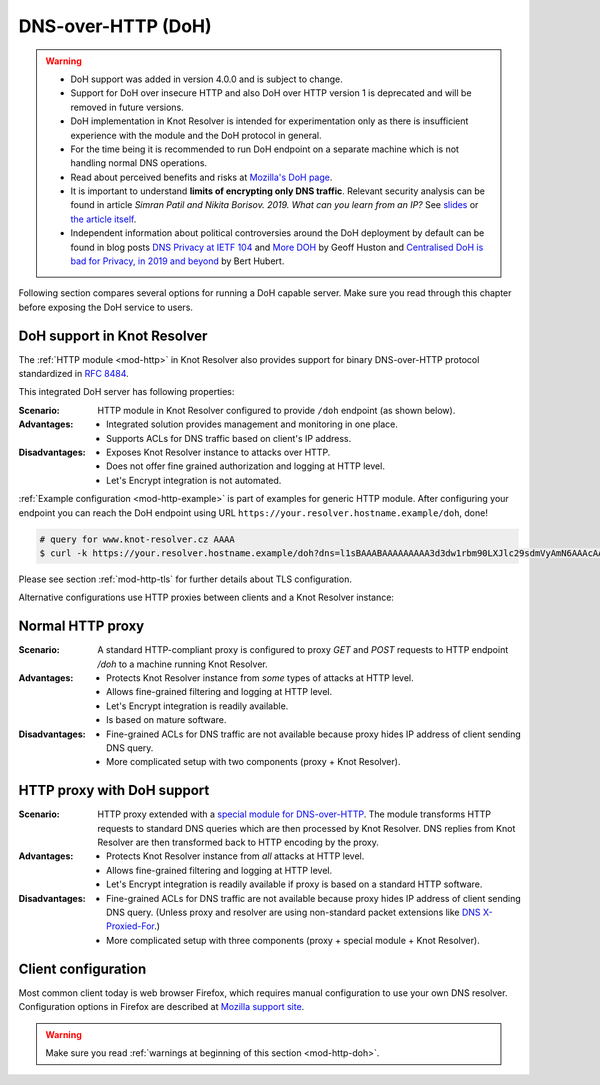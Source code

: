 .. SPDX-License-Identifier: GPL-3.0-or-later

.. _mod-http-doh:

DNS-over-HTTP (DoH)
===================

.. warning::

  * DoH support was added in version 4.0.0 and is subject to change.
  * Support for DoH over insecure HTTP and also DoH over HTTP version 1
    is deprecated and will be removed in future versions.
  * DoH implementation in Knot Resolver is intended for experimentation
    only as there is insufficient experience with the module
    and the DoH protocol in general.
  * For the time being it is recommended to run DoH endpoint
    on a separate machine which is not handling normal DNS operations.
  * Read about perceived benefits and risks at
    `Mozilla's DoH page <https://support.mozilla.org/en-US/kb/firefox-dns-over-https>`_.
  * It is important to understand **limits of encrypting only DNS traffic**.
    Relevant security analysis can be found in article
    *Simran Patil and Nikita Borisov. 2019. What can you learn from an IP?*
    See `slides <https://irtf.org/anrw/2019/slides-anrw19-final44.pdf>`_
    or `the article itself <https://dl.acm.org/authorize?N687437>`_.
  * Independent information about political controversies around the DoH
    deployment by default can be found in blog posts
    `DNS Privacy at IETF 104 <http://www.potaroo.net/ispcol/2019-04/angst.html>`_
    and
    `More DOH <http://www.potaroo.net/ispcol/2019-04/moredoh.html>`_
    by Geoff Huston
    and `Centralised DoH is bad for Privacy, in 2019 and beyond <https://labs.ripe.net/Members/bert_hubert/centralised-doh-is-bad-for-privacy-in-2019-and-beyond>`_
    by Bert Hubert.

Following section compares several options for running a DoH capable server.
Make sure you read through this chapter before exposing the DoH service to users.

DoH support in Knot Resolver
----------------------------

The :ref:`HTTP module <mod-http>` in Knot Resolver also provides support for
binary DNS-over-HTTP protocol standardized in :rfc:`8484`.

This integrated DoH server has following properties:

:Scenario:
        HTTP module in Knot Resolver configured to provide ``/doh`` endpoint
        (as shown below).

:Advantages:
        - Integrated solution provides management and monitoring in one place.
        - Supports ACLs for DNS traffic based on client's IP address.

:Disadvantages:
        - Exposes Knot Resolver instance to attacks over HTTP.
        - Does not offer fine grained authorization and logging at HTTP level.
        - Let's Encrypt integration is not automated.


:ref:`Example configuration <mod-http-example>` is part of examples for generic
HTTP module. After configuring your endpoint you can reach the DoH endpoint using
URL ``https://your.resolver.hostname.example/doh``, done!

.. code-block:: bash

	# query for www.knot-resolver.cz AAAA
	$ curl -k https://your.resolver.hostname.example/doh?dns=l1sBAAABAAAAAAAAA3d3dw1rbm90LXJlc29sdmVyAmN6AAAcAAE

Please see section :ref:`mod-http-tls` for further details about TLS configuration.

Alternative configurations use HTTP proxies between clients and a Knot Resolver instance:

Normal HTTP proxy
-----------------
:Scenario:
        A standard HTTP-compliant proxy is configured to proxy `GET`
        and `POST` requests to HTTP endpoint `/doh` to a machine
        running Knot Resolver.

:Advantages:
        - Protects Knot Resolver instance from
          `some` types of attacks at HTTP level.
        - Allows fine-grained filtering and logging at HTTP level.
        - Let's Encrypt integration is readily available.
        - Is based on mature software.

:Disadvantages:
        - Fine-grained ACLs for DNS traffic are not available because
          proxy hides IP address of client sending DNS query.
        - More complicated setup with two components (proxy + Knot Resolver).

HTTP proxy with DoH support
---------------------------
:Scenario:
        HTTP proxy extended with a
        `special module for DNS-over-HTTP <https://github.com/facebookexperimental/doh-proxy>`_.
        The module transforms HTTP requests to standard DNS queries
        which are then processed by Knot Resolver.
        DNS replies from Knot Resolver are then transformed back to HTTP
        encoding by the proxy.

:Advantages:
        - Protects Knot Resolver instance from `all` attacks at HTTP level.
        - Allows fine-grained filtering and logging at HTTP level.
        - Let's Encrypt integration is readily available
          if proxy is based on a standard HTTP software.

:Disadvantages:
        - Fine-grained ACLs for DNS traffic are not available because
          proxy hides IP address of client sending DNS query.
          (Unless proxy and resolver are using non-standard packet extensions like
          `DNS X-Proxied-For <https://datatracker.ietf.org/doc/draft-bellis-dnsop-xpf/>`_.)
        - More complicated setup with three components (proxy + special module + Knot Resolver).

Client configuration
--------------------
Most common client today is web browser Firefox, which requires manual configuration
to use your own DNS resolver. Configuration options in Firefox are described at
`Mozilla support site <https://support.mozilla.org/en-US/kb/firefox-dns-over-https#w_switching-providers>`_.

.. warning::

  Make sure you read :ref:`warnings at beginning of this section <mod-http-doh>`.
